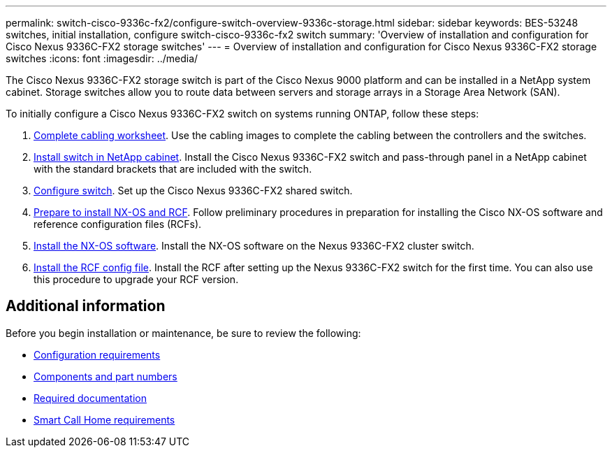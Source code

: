 ---
permalink: switch-cisco-9336c-fx2/configure-switch-overview-9336c-storage.html
sidebar: sidebar
keywords: BES-53248 switches, initial installation, configure switch-cisco-9336c-fx2 switch
summary: 'Overview of installation and configuration for Cisco Nexus 9336C-FX2 storage switches'
---
= Overview of installation and configuration for Cisco Nexus 9336C-FX2 storage switches
:icons: font
:imagesdir: ../media/

[.lead]
The Cisco Nexus 9336C-FX2 storage switch is part of the Cisco Nexus 9000 platform and can be installed in a NetApp system cabinet. Storage switches allow you to route data between servers and storage arrays in a Storage Area Network (SAN).  

To initially configure a Cisco Nexus 9336C-FX2 switch on systems running ONTAP, follow these steps:

. link:cable-9336c-storage.html[Complete cabling worksheet]. Use the cabling images to complete the cabling between the controllers and the switches.
. link:install-switch-and-passthrough-panel-9336c-storage.html[Install switch in NetApp cabinet]. Install the Cisco Nexus 9336C-FX2 switch and pass-through panel in a NetApp cabinet with the standard brackets that are included with the switch.
. link:setup-and-configure-9336c-storage.html[Configure switch]. Set up the Cisco Nexus 9336C-FX2 shared switch.
. link:install-nxos-overview-9336c-storage.html[Prepare to install NX-OS and RCF]. Follow preliminary procedures in preparation for installing the Cisco NX-OS software and reference configuration files (RCFs).
. link:install-nxos-software-9336c-storage.html[Install the NX-OS software]. Install the NX-OS software on the Nexus 9336C-FX2 cluster switch.
. link:install-nxos-rcf-9336c-storage.html[Install the RCF config file]. Install the RCF after setting up the Nexus 9336C-FX2 switch for the first time. You can also use this procedure to upgrade your RCF version.

== Additional information

Before you begin installation or maintenance, be sure to review the following:

* link:configure-reqs-9336c-storage.html[Configuration requirements]
* link:components-9336c-storage.html[Components and part numbers]
* link:required-documentation-9336c-storage.html[Required documentation]
* link:smart-call-9336c-storage.html[Smart Call Home requirements]
